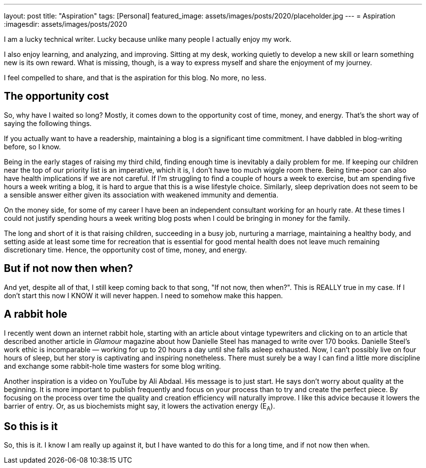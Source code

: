 ---
layout: post
title: "Aspiration"
tags: [Personal]
featured_image: assets/images/posts/2020/placeholder.jpg
---
= Aspiration
:imagesdir: assets/images/posts/2020

I am a lucky technical writer.
Lucky because unlike many people I actually enjoy my work.

I also enjoy learning, and analyzing, and improving.
Sitting at my desk, working quietly to develop a new skill or learn something new is its own reward.
What is missing, though, is a way to express myself and share the enjoyment of my journey.

I feel compelled to share, and that is the aspiration for this blog. No more, no less.

+++<!--more-->+++

== The opportunity cost

So, why have I waited so long?
Mostly, it comes down to the opportunity cost of time, money, and energy.
That's the short way of saying the following things.

If you actually want to have a readership, maintaining a blog is a significant time commitment.
I have dabbled in blog-writing before, so I know.

Being in the early stages of raising my third child, finding enough time is inevitably a daily problem for me.
If keeping our children near the top of our priority list is an imperative, which it is, I don't have too much wiggle room there.
Being time-poor can also have health implications if we are not careful.
If I'm struggling to find a couple of hours a week to exercise, but am spending five hours a week writing a blog, it is hard to argue that this is a wise lifestyle choice.
Similarly, sleep deprivation does not seem to be a sensible answer either given its association with weakened immunity and dementia.

On the money side, for some of my career I have been an independent consultant working for an hourly rate.
At these times I could not justify spending hours a week writing blog posts when I could be bringing in money for the family.

The long and short of it is that raising children, succeeding in a busy job, nurturing a marriage, maintaining a healthy body, and setting aside at least some time for recreation that is essential for good mental health does not leave much remaining discretionary time.
Hence, the opportunity cost of time, money, and energy.

== But if not now then when?

And yet, despite all of that, I still keep coming back to that song, "If not now, then when?".
This is REALLY true in my case.
If I don't start this now I KNOW it will never happen.
I need to somehow make this happen.

== A rabbit hole

I recently went down an internet rabbit hole, starting with an article about vintage typewriters and clicking on to an article that described another article in _Glamour_ magazine about how Danielle Steel has managed to write over 170 books.
Danielle Steel's work ethic is incomparable — working for up to 20 hours a day until she falls asleep exhausted.
Now, I can't possibly live on four hours of sleep, but her story is captivating and inspiring nonetheless.
There must surely be a way I can find a little more discipline and exchange some rabbit-hole time wasters for some blog writing.

Another inspiration is a video on YouTube by Ali Abdaal.
His message is to just start.
He says don't worry about quality at the beginning.
It is more important to publish frequently and focus on your process than to try and create the perfect piece.
By focusing on the process over time the quality and creation efficiency will naturally improve.
I like this advice because it lowers the barrier of entry.
Or, as us biochemists might say, it lowers the activation energy (E~A~).

== So this is it

So, this is it.
I know I am really up against it, but I have wanted to do this for a long time, and if not now then when.
